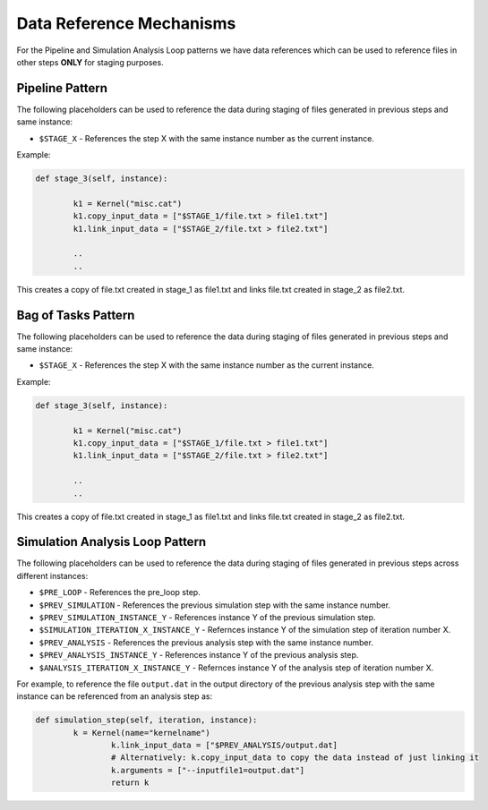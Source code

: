 .. _data_refs:

Data Reference Mechanisms
==========================

For the Pipeline and Simulation Analysis Loop patterns we have data references which can be used to reference files in other steps 
**ONLY** for staging purposes.


Pipeline Pattern
-------------------------------

The following placeholders can be used to reference the data during staging of files
generated in previous steps and same instance:

* ``$STAGE_X`` - References the step X with the same instance number as the current instance.

Example:

.. code-block:: python

	def stage_3(self, instance):

		k1 = Kernel("misc.cat")
		k1.copy_input_data = ["$STAGE_1/file.txt > file1.txt"]
		k1.link_input_data = ["$STAGE_2/file.txt > file2.txt"]

		..
		..

This creates a copy of file.txt created in stage_1 as file1.txt and links file.txt created in stage_2 as file2.txt.


Bag of Tasks Pattern
-------------------------------

The following placeholders can be used to reference the data during staging of files
generated in previous steps and same instance:

* ``$STAGE_X`` - References the step X with the same instance number as the current instance.

Example:

.. code-block:: python

	def stage_3(self, instance):

		k1 = Kernel("misc.cat")
		k1.copy_input_data = ["$STAGE_1/file.txt > file1.txt"]
		k1.link_input_data = ["$STAGE_2/file.txt > file2.txt"]

		..
		..

This creates a copy of file.txt created in stage_1 as file1.txt and links file.txt created in stage_2 as file2.txt.


Simulation Analysis Loop Pattern
---------------------------------------------------

The following placeholders can be used to reference the data during staging of files
generated in previous steps across different instances:

* ``$PRE_LOOP`` - References the pre_loop step.
* ``$PREV_SIMULATION`` - References the previous simulation step with the same instance number.
* ``$PREV_SIMULATION_INSTANCE_Y`` - References instance Y of the previous simulation step.
* ``$SIMULATION_ITERATION_X_INSTANCE_Y`` - Refernces instance Y of the simulation step of iteration number X.
* ``$PREV_ANALYSIS`` - References the previous analysis step with the same instance number.
* ``$PREV_ANALYSIS_INSTANCE_Y`` - References instance Y of the previous analysis step.
* ``$ANALYSIS_ITERATION_X_INSTANCE_Y`` - Refernces instance Y of the analysis step of iteration number X.

For example, to reference the file ``output.dat`` in the output
directory of the previous analysis step with the same instance can be
referenced from an analysis step as:

.. code-block:: python

	def simulation_step(self, iteration, instance):
             	k = Kernel(name="kernelname")
                	k.link_input_data = ["$PREV_ANALYSIS/output.dat]
                	# Alternatively: k.copy_input_data to copy the data instead of just linking it
                	k.arguments = ["--inputfile1=output.dat"]
                	return k